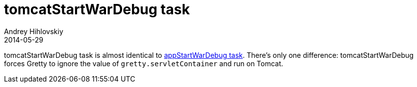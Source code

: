 = tomcatStartWarDebug task
Andrey Hihlovskiy
2014-05-29
:sectanchors:
:jbake-type: page
:jbake-status: published

tomcatStartWarDebug task is almost identical to link:appStartWarDebug-task.html[appStartWarDebug task]. There's only one difference: tomcatStartWarDebug forces Gretty to ignore the value of `gretty.servletContainer` and run on Tomcat.

